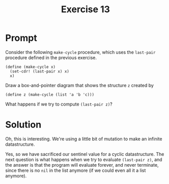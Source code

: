 #+title: Exercise 13
* Prompt
Consider the following ~make-cycle~ procedure, which uses the ~last-pair~ procedure defined in the previous exercise.

#+begin_src racket :exports code
(define (make-cycle x)
  (set-cdr! (last-pair x) x)
  x)
#+end_src

Draw a box-and-pointer diagram that shows the structure ~z~ created by

#+begin_src racket :exports code
(define z (make-cycle (list 'a 'b 'c)))
#+end_src

What happens if we try to compute ~(last-pair z)~?
* Solution
Oh, this is interesting. We're using a little bit of mutation to make an infinite datastructure.

#+begin_src plantuml :exports results :results file :file ./images/3.13-box-and-pointer.png
@startuml
label x
label z

label a
label b
label c

rectangle "pair" as pair_1
rectangle "pair" as pair_2
rectangle "pair" as pair_3

pair_1 -right-> pair_2: cdr
pair_2 -down-> pair_3: cdr
pair_3 -up-> pair_1: cdr

pair_1 -down-> a: car
pair_2 -right-> b: car
pair_3 -down-> c: car

x -right-> pair_1
z -down-> pair_1
@enduml
#+end_src

#+RESULTS:
[[file:./images/3.13-box-and-pointer.png]]


Yes, so we have sacrificed our sentinel value for a cyclic datastructure. The next question is what happens when we try to evaluate ~(last-pair z)~, and the answer is that the program will evaluate forever, and never terminate, since there is no ~nil~ in the list anymore (if we could even all it a list anymore).
